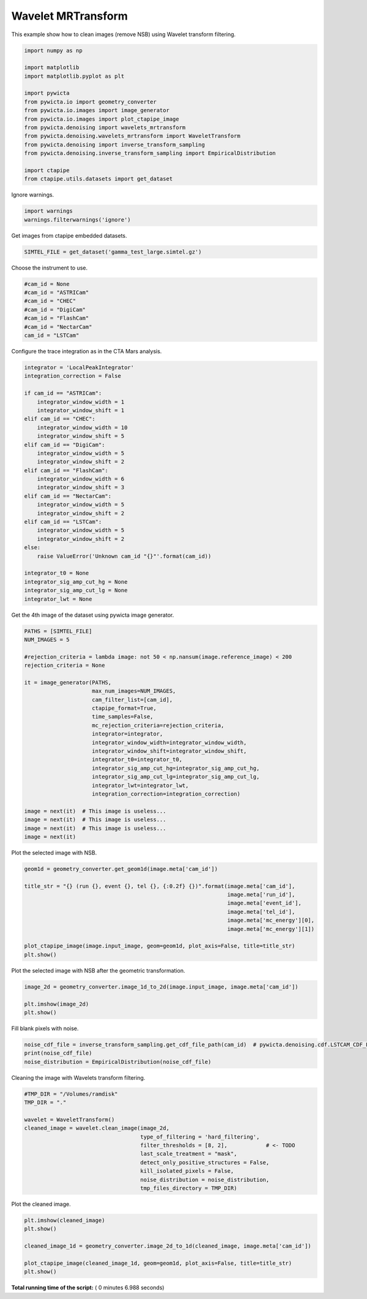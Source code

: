 

.. _sphx_glr_gallery_plot_wavelet_mrtransform.py:


===================
Wavelet MRTransform
===================

This example show how to clean images (remove NSB) using Wavelet transform
filtering.



.. code-block:: python


    import numpy as np

    import matplotlib
    import matplotlib.pyplot as plt

    import pywicta
    from pywicta.io import geometry_converter
    from pywicta.io.images import image_generator
    from pywicta.io.images import plot_ctapipe_image
    from pywicta.denoising import wavelets_mrtransform
    from pywicta.denoising.wavelets_mrtransform import WaveletTransform
    from pywicta.denoising import inverse_transform_sampling
    from pywicta.denoising.inverse_transform_sampling import EmpiricalDistribution

    import ctapipe
    from ctapipe.utils.datasets import get_dataset







Ignore warnings.



.. code-block:: python


    import warnings
    warnings.filterwarnings('ignore')







Get images from ctapipe embedded datasets.



.. code-block:: python


    SIMTEL_FILE = get_dataset('gamma_test_large.simtel.gz')







Choose the instrument to use.



.. code-block:: python


    #cam_id = None
    #cam_id = "ASTRICam"
    #cam_id = "CHEC"
    #cam_id = "DigiCam"
    #cam_id = "FlashCam"
    #cam_id = "NectarCam"
    cam_id = "LSTCam"







Configure the trace integration as in the CTA Mars analysis.



.. code-block:: python


    integrator = 'LocalPeakIntegrator'
    integration_correction = False

    if cam_id == "ASTRICam":
        integrator_window_width = 1
        integrator_window_shift = 1
    elif cam_id == "CHEC":
        integrator_window_width = 10
        integrator_window_shift = 5
    elif cam_id == "DigiCam":
        integrator_window_width = 5
        integrator_window_shift = 2
    elif cam_id == "FlashCam":
        integrator_window_width = 6
        integrator_window_shift = 3
    elif cam_id == "NectarCam":
        integrator_window_width = 5
        integrator_window_shift = 2
    elif cam_id == "LSTCam":
        integrator_window_width = 5
        integrator_window_shift = 2
    else:
        raise ValueError('Unknown cam_id "{}"'.format(cam_id))

    integrator_t0 = None
    integrator_sig_amp_cut_hg = None
    integrator_sig_amp_cut_lg = None
    integrator_lwt = None







Get the 4th image of the dataset using pywicta image generator.



.. code-block:: python


    PATHS = [SIMTEL_FILE]
    NUM_IMAGES = 5

    #rejection_criteria = lambda image: not 50 < np.nansum(image.reference_image) < 200
    rejection_criteria = None

    it = image_generator(PATHS,
                         max_num_images=NUM_IMAGES,
                         cam_filter_list=[cam_id],
                         ctapipe_format=True,
                         time_samples=False,
                         mc_rejection_criteria=rejection_criteria,
                         integrator=integrator,
                         integrator_window_width=integrator_window_width,
                         integrator_window_shift=integrator_window_shift,
                         integrator_t0=integrator_t0,
                         integrator_sig_amp_cut_hg=integrator_sig_amp_cut_hg,
                         integrator_sig_amp_cut_lg=integrator_sig_amp_cut_lg,
                         integrator_lwt=integrator_lwt,
                         integration_correction=integration_correction)

    image = next(it)  # This image is useless...
    image = next(it)  # This image is useless...
    image = next(it)  # This image is useless...
    image = next(it)







Plot the selected image with NSB.



.. code-block:: python


    geom1d = geometry_converter.get_geom1d(image.meta['cam_id'])

    title_str = "{} (run {}, event {}, tel {}, {:0.2f} {})".format(image.meta['cam_id'],
                                                                   image.meta['run_id'],
                                                                   image.meta['event_id'],
                                                                   image.meta['tel_id'],
                                                                   image.meta['mc_energy'][0],
                                                                   image.meta['mc_energy'][1])

    plot_ctapipe_image(image.input_image, geom=geom1d, plot_axis=False, title=title_str)
    plt.show()




.. image:: /gallery/images/sphx_glr_plot_wavelet_mrtransform_001.png
    :align: center




Plot the selected image with NSB after the geometric transformation.



.. code-block:: python


    image_2d = geometry_converter.image_1d_to_2d(image.input_image, image.meta['cam_id'])

    plt.imshow(image_2d)
    plt.show()




.. image:: /gallery/images/sphx_glr_plot_wavelet_mrtransform_002.png
    :align: center




Fill blank pixels with noise.



.. code-block:: python


    noise_cdf_file = inverse_transform_sampling.get_cdf_file_path(cam_id)  # pywicta.denoising.cdf.LSTCAM_CDF_FILE
    print(noise_cdf_file)
    noise_distribution = EmpiricalDistribution(noise_cdf_file)





.. rst-class:: sphx-glr-script-out

 Out::

    /Users/jdecock/git/pub/jdhp/pywi-cta/pywicta/denoising/cdf/lstcam_grid_prod3b_north_cdf_gamma_mars_like.json


Cleaning the image with Wavelets transform filtering.



.. code-block:: python


    #TMP_DIR = "/Volumes/ramdisk"
    TMP_DIR = "."

    wavelet = WaveletTransform()
    cleaned_image = wavelet.clean_image(image_2d,
                                        type_of_filtering = 'hard_filtering',
                                        filter_thresholds = [8, 2],            # <- TODO
                                        last_scale_treatment = "mask",
                                        detect_only_positive_structures = False,
                                        kill_isolated_pixels = False,
                                        noise_distribution = noise_distribution,
                                        tmp_files_directory = TMP_DIR)







Plot the cleaned image.



.. code-block:: python


    plt.imshow(cleaned_image)
    plt.show()

    cleaned_image_1d = geometry_converter.image_2d_to_1d(cleaned_image, image.meta['cam_id'])

    plot_ctapipe_image(cleaned_image_1d, geom=geom1d, plot_axis=False, title=title_str)
    plt.show()



.. rst-class:: sphx-glr-horizontal


    *

      .. image:: /gallery/images/sphx_glr_plot_wavelet_mrtransform_003.png
            :scale: 47

    *

      .. image:: /gallery/images/sphx_glr_plot_wavelet_mrtransform_004.png
            :scale: 47




**Total running time of the script:** ( 0 minutes  6.988 seconds)



.. only :: html

 .. container:: sphx-glr-footer


  .. container:: sphx-glr-download

     :download:`Download Python source code: plot_wavelet_mrtransform.py <plot_wavelet_mrtransform.py>`



  .. container:: sphx-glr-download

     :download:`Download Jupyter notebook: plot_wavelet_mrtransform.ipynb <plot_wavelet_mrtransform.ipynb>`


.. only:: html

 .. rst-class:: sphx-glr-signature

    `Gallery generated by Sphinx-Gallery <https://sphinx-gallery.readthedocs.io>`_
